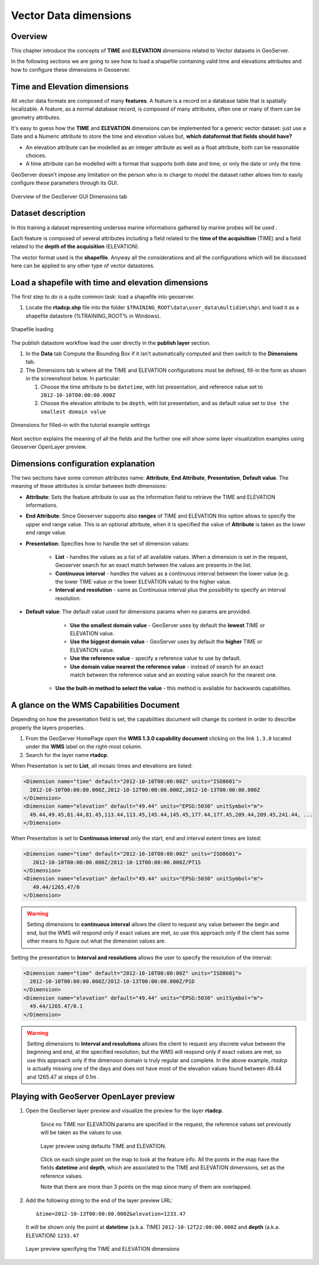 .. module:: geoserver.vector_multidim
   :synopsis: Load and configure multidimensional vector data

.. _geoserver.vector_multidim:

Vector Data dimensions
------------------------

Overview
^^^^^^^^^

This chapter introduce the concepts of **TIME** and **ELEVATION** dimensions related to Vector datasets in GeoServer.

In the following sections we are going to see how to load a shapefile containing valid time and elevations attributes and how to configure these dimensions in Geoserver.

Time and Elevation dimensions
^^^^^^^^^^^^^^^^^^^^^^^^^^^^^^

All vector data formats are composed of many **features**. A feature is a record on a database table that is spatially localizable. A feature, as a normal database record, is composed of many attributes, often one or many of them can be geometry attributes.

It's easy to guess how the **TIME** and **ELEVATION** dimensions can be implemented for a generic vector dataset: just use a Date and a Numeric attribute to store the time and elevation values but, **which dataformat that fields should have?**

* An elevation attribute can be modelled as an integer attribute as well as a float attribute, both can be reasonable choices. 

* A time attribute can be modelled with a format that supports both date and time, or only the date or only the time.

GeoServer doesn’t impose any limitation on the person who is in charge to model the dataset rather allows him to easily configure these parameters through its GUI.

.. figure:: img/1_overview.png
   :align: center
   :width: 640
   
   Overview of the GeoServer GUI Dimensions tab

Dataset description
^^^^^^^^^^^^^^^^^^^^^

In this training a dataset representing undersea marine informations gathered by marine probes will be used . 

Each feature is composed of several attributes including a field related to the **time of the acquisition** (TIME) and a field related to the **depth of the acquisition** (ELEVATION).

The vector format used is the **shapefile**. Anyway all the considerations and all the configurations which will be discussed here can be applied to any other type of vector datastores.

Load a shapefile with time and elevation dimensions
^^^^^^^^^^^^^^^^^^^^^^^^^^^^^^^^^^^^^^^^^^^^^^^^^^^^

The first step to do is a quite common task: load a shapefile into geoserver.

#. Locate the **rtadcp.shp** file into the folder ``$TRAINING_ROOT\data\user_data\multidim\shp\`` and load it as a shapefile datastore (%TRAINING_ROOT% in Windows).

.. figure:: img/2_load_rtadcp.png
   :align: center
   :width: 640
   
   Shapefile loading

The publish datastore workflow lead the user directly in the **publish layer** section. 

#. In the **Data** tab Compute the Bounding Box if it isn't automatically computed and then switch to the **Dimensions** tab.

#. The Dimensions tab is where all the TIME and ELEVATION configurations must be defined, fill-in the form as shown in the screenshoot below.
   In particular:
   
   #. Choose the time attribute to be ``datetime``, with list presentation, and reference value set to ``2012-10-10T00:00:00.000Z``
   #. Choose the elevation attribute to be ``depth``, with list presentation, and as default value set to ``Use the smallest domain value``

.. figure:: img/3_filled_dimensions.png
   :align: center
   
   Dimensions for filled-in with the tutorial example settings

Next section explains the meaning of all the fields and the further one will show some layer visualization examples using Geoserver OpenLayer preview.

Dimensions configuration explanation
^^^^^^^^^^^^^^^^^^^^^^^^^^^^^^^^^^^^

The two sections have some common attributes name: **Attribute**, **End Attribute**, **Presentation**, **Default value**. The meaning of these attributes is similar between both dimensions:

* **Attribute**: Sets the feature attribute to use as the information field to retrieve the TIME and ELEVATION informations.

* **End Attribute**: Since Geoserver supports also **ranges** of TIME and ELEVATION this option allows to specify the upper end range value. This is an optional attribute, when it is specified the value of **Attribute** is taken as the lower end range value.

* **Presentation**: Specifies how to handle the set of dimension values:
	
	* **List** - handles the values as a list of all available values. When a dimension is set in the request, Geoserver search for an exact match between the values are presents in the list.
	
	* **Continuous interval** - handles the values as a continuous interval between the lower value (e.g. the lower TIME value or the lower ELEVATION value) to the higher value.
	
	* **Interval and resolution** - same as Continuous interval plus the possibility to specify an interval resolution.

* **Default value**: The default value used for dimensions params when no params are provided.
    
	* **Use the smallest domain value** - GeoServer uses by default the **lowest** TIME or ELEVATION value.
	
	* **Use the biggest domain value** - GeoServer uses by default the **higher** TIME or ELEVATION value.
	
	* **Use the reference value** - specify a reference value to use by default.
	
	* **Use domain value nearest the reference value** - instead of search for an exact match between the reference value and an existing value search for the nearest one.
   
   * **Use the built-in method to select the value** - this method is available for backwards capabilities.

A glance on the WMS Capabilities Document
^^^^^^^^^^^^^^^^^^^^^^^^^^^^^^^^^^^^^^^^^^^

Depending on how the presentation field is set, the capabilities document will change its content in order to describe properly the layers properties.

#. From the GeoServer HomePage open the **WMS 1.3.0 capability document** clicking on the link ``1.3.0`` located under the **WMS** label on the right-most column.

#. Search for the layer name **rtadcp**.

When Presentation is set to **List**, all mosaic times and elevations are listed:

.. code-block:: xml

     <Dimension name="time" default="2012-10-10T00:00:00Z" units="ISO8601">
       2012-10-10T00:00:00.000Z,2012-10-12T00:00:00.000Z,2012-10-13T00:00:00.000Z
     </Dimension>
     <Dimension name="elevation" default="49.44" units="EPSG:5030" unitSymbol="m">
       49.44,49.45,81.44,81.45,113.44,113.45,145.44,145.45,177.44,177.45,209.44,209.45,241.44, ...
     </Dimension>

When Presentation is set to **Continuous interval** only the start, end and interval extent times are listed:

.. code-block:: xml
   
     <Dimension name="time" default="2012-10-10T00:00:00Z" units="ISO8601">
        2012-10-10T00:00:00.000Z/2012-10-13T00:00:00.000Z/PT1S
     </Dimension>
     <Dimension name="elevation" default="49.44" units="EPSG:5030" unitSymbol="m">
        49.44/1265.47/0
     </Dimension>
     
.. warning:: Setting dimensions to **continuous interval** allows the client to request any value between the
            begin and end, but the WMS will respond only if exact values are met, so use this approach only
            if the client has some other means to figure out what the dimension values are.

Setting the presentation to **Interval and resolutions** allows the user to specify the resolution of the interval:

.. code-block:: xml

     <Dimension name="time" default="2012-10-10T00:00:00Z" units="ISO8601">
       2012-10-10T00:00:00.000Z/2012-10-13T00:00:00.000Z/P1D
     </Dimension>
     <Dimension name="elevation" default="49.44" units="EPSG:5030" unitSymbol="m">
       49.44/1265.47/0.1
     </Dimension>
     
.. warning:: Setting dimensions to **Interval and resolutions** allows the client to request any discrete value between the
            beginning and end, at the specified resolution, but the WMS will respond only if exact values are met, 
            so use this approach only if the dimension domain is truly regular and complete. 
            In the above example, *rtadcp* is actually missing one of the days and does not have most of 
            the elevation values found between 49.44 and 1265.47 at steps of 0.1m .


Playing with GeoServer OpenLayer preview
^^^^^^^^^^^^^^^^^^^^^^^^^^^^^^^^^^^^^^^^^

#. Open the GeoServer layer preview and visualize the preview for the layer **rtadcp**. 

	Since no TIME nor ELEVATION params are specified in the request, the reference values set previously will be taken as the values to use.

	.. figure:: img/7_default-value.png
		:align: center
   
		Layer preview using defaults TIME and ELEVATION.

	Click on each single point on the map to look at the feature info. All the points in the map have the fields **datetime** and **depth**, which are associated to the TIME and ELEVATION dimensions, set as the reference values.

	Note that there are more than 3 points on the map since many of them are overlapped.
   
#. Add the following string to the end of the layer preview URL::

	 &time=2012-10-13T00:00:00.000Z&elevation=1233.47
   
   It will be shown only the point at **datetime** (a.k.a. TIME) ``2012-10-12T22:00:00.000Z`` and **depth** (a.k.a. ELEVATION) ``1233.47``
   
   .. figure:: img/8_time-elev.png
		:align: center
   
		Layer preview specifying the TIME and ELEVATION dimensions